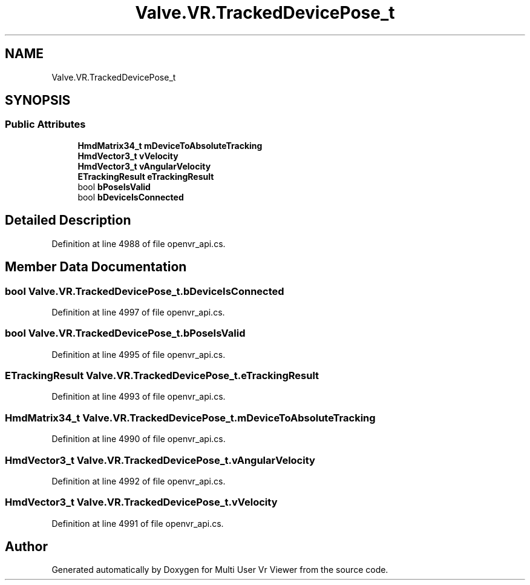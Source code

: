 .TH "Valve.VR.TrackedDevicePose_t" 3 "Sat Jul 20 2019" "Version https://github.com/Saurabhbagh/Multi-User-VR-Viewer--10th-July/" "Multi User Vr Viewer" \" -*- nroff -*-
.ad l
.nh
.SH NAME
Valve.VR.TrackedDevicePose_t
.SH SYNOPSIS
.br
.PP
.SS "Public Attributes"

.in +1c
.ti -1c
.RI "\fBHmdMatrix34_t\fP \fBmDeviceToAbsoluteTracking\fP"
.br
.ti -1c
.RI "\fBHmdVector3_t\fP \fBvVelocity\fP"
.br
.ti -1c
.RI "\fBHmdVector3_t\fP \fBvAngularVelocity\fP"
.br
.ti -1c
.RI "\fBETrackingResult\fP \fBeTrackingResult\fP"
.br
.ti -1c
.RI "bool \fBbPoseIsValid\fP"
.br
.ti -1c
.RI "bool \fBbDeviceIsConnected\fP"
.br
.in -1c
.SH "Detailed Description"
.PP 
Definition at line 4988 of file openvr_api\&.cs\&.
.SH "Member Data Documentation"
.PP 
.SS "bool Valve\&.VR\&.TrackedDevicePose_t\&.bDeviceIsConnected"

.PP
Definition at line 4997 of file openvr_api\&.cs\&.
.SS "bool Valve\&.VR\&.TrackedDevicePose_t\&.bPoseIsValid"

.PP
Definition at line 4995 of file openvr_api\&.cs\&.
.SS "\fBETrackingResult\fP Valve\&.VR\&.TrackedDevicePose_t\&.eTrackingResult"

.PP
Definition at line 4993 of file openvr_api\&.cs\&.
.SS "\fBHmdMatrix34_t\fP Valve\&.VR\&.TrackedDevicePose_t\&.mDeviceToAbsoluteTracking"

.PP
Definition at line 4990 of file openvr_api\&.cs\&.
.SS "\fBHmdVector3_t\fP Valve\&.VR\&.TrackedDevicePose_t\&.vAngularVelocity"

.PP
Definition at line 4992 of file openvr_api\&.cs\&.
.SS "\fBHmdVector3_t\fP Valve\&.VR\&.TrackedDevicePose_t\&.vVelocity"

.PP
Definition at line 4991 of file openvr_api\&.cs\&.

.SH "Author"
.PP 
Generated automatically by Doxygen for Multi User Vr Viewer from the source code\&.
